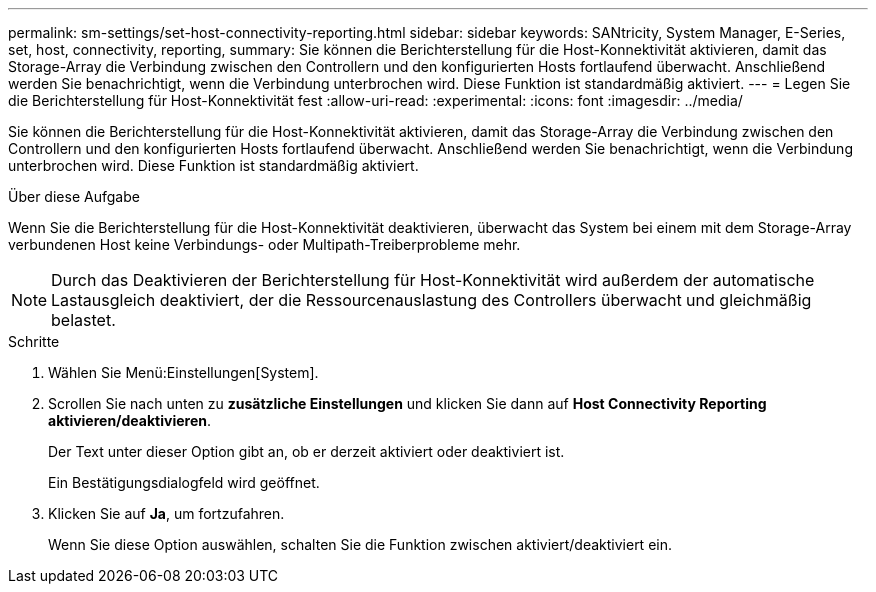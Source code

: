 ---
permalink: sm-settings/set-host-connectivity-reporting.html 
sidebar: sidebar 
keywords: SANtricity, System Manager, E-Series, set, host, connectivity, reporting, 
summary: Sie können die Berichterstellung für die Host-Konnektivität aktivieren, damit das Storage-Array die Verbindung zwischen den Controllern und den konfigurierten Hosts fortlaufend überwacht. Anschließend werden Sie benachrichtigt, wenn die Verbindung unterbrochen wird. Diese Funktion ist standardmäßig aktiviert. 
---
= Legen Sie die Berichterstellung für Host-Konnektivität fest
:allow-uri-read: 
:experimental: 
:icons: font
:imagesdir: ../media/


[role="lead"]
Sie können die Berichterstellung für die Host-Konnektivität aktivieren, damit das Storage-Array die Verbindung zwischen den Controllern und den konfigurierten Hosts fortlaufend überwacht. Anschließend werden Sie benachrichtigt, wenn die Verbindung unterbrochen wird. Diese Funktion ist standardmäßig aktiviert.

.Über diese Aufgabe
Wenn Sie die Berichterstellung für die Host-Konnektivität deaktivieren, überwacht das System bei einem mit dem Storage-Array verbundenen Host keine Verbindungs- oder Multipath-Treiberprobleme mehr.

[NOTE]
====
Durch das Deaktivieren der Berichterstellung für Host-Konnektivität wird außerdem der automatische Lastausgleich deaktiviert, der die Ressourcenauslastung des Controllers überwacht und gleichmäßig belastet.

====
.Schritte
. Wählen Sie Menü:Einstellungen[System].
. Scrollen Sie nach unten zu *zusätzliche Einstellungen* und klicken Sie dann auf *Host Connectivity Reporting aktivieren/deaktivieren*.
+
Der Text unter dieser Option gibt an, ob er derzeit aktiviert oder deaktiviert ist.

+
Ein Bestätigungsdialogfeld wird geöffnet.

. Klicken Sie auf *Ja*, um fortzufahren.
+
Wenn Sie diese Option auswählen, schalten Sie die Funktion zwischen aktiviert/deaktiviert ein.



